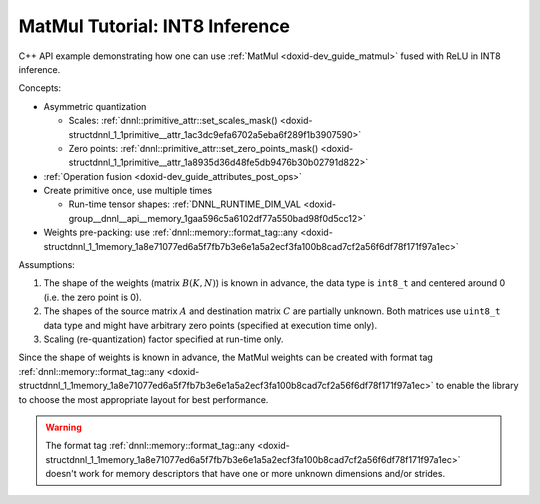 .. index:: pair: page; MatMul Tutorial: INT8 Inference
.. _doxid-inference_int8_matmul_cpp:

MatMul Tutorial: INT8 Inference
===============================

C++ API example demonstrating how one can use :ref:`MatMul <doxid-dev_guide_matmul>` fused with ReLU in INT8 inference.

Concepts:

* Asymmetric quantization
  
  * Scales: :ref:`dnnl::primitive_attr::set_scales_mask() <doxid-structdnnl_1_1primitive__attr_1ac3dc9efa6702a5eba6f289f1b3907590>`
  
  * Zero points: :ref:`dnnl::primitive_attr::set_zero_points_mask() <doxid-structdnnl_1_1primitive__attr_1a8935d36d48fe5db9476b30b02791d822>`

* :ref:`Operation fusion <doxid-dev_guide_attributes_post_ops>`

* Create primitive once, use multiple times
  
  * Run-time tensor shapes: :ref:`DNNL_RUNTIME_DIM_VAL <doxid-group__dnnl__api__memory_1gaa596c5a6102df77a550bad98f0d5cc12>`

* Weights pre-packing: use :ref:`dnnl::memory::format_tag::any <doxid-structdnnl_1_1memory_1a8e71077ed6a5f7fb7b3e6e1a5a2ecf3fa100b8cad7cf2a56f6df78f171f97a1ec>`

Assumptions:

#. The shape of the weights (matrix :math:`B(K, N)`) is known in advance, the data type is ``int8_t`` and centered around 0 (i.e. the zero point is 0).

#. The shapes of the source matrix :math:`A` and destination matrix :math:`C` are partially unknown. Both matrices use ``uint8_t`` data type and might have arbitrary zero points (specified at execution time only).

#. Scaling (re-quantization) factor specified at run-time only.

Since the shape of weights is known in advance, the MatMul weights can be created with format tag :ref:`dnnl::memory::format_tag::any <doxid-structdnnl_1_1memory_1a8e71077ed6a5f7fb7b3e6e1a5a2ecf3fa100b8cad7cf2a56f6df78f171f97a1ec>` to enable the library to choose the most appropriate layout for best performance.

.. warning:: 

   The format tag :ref:`dnnl::memory::format_tag::any <doxid-structdnnl_1_1memory_1a8e71077ed6a5f7fb7b3e6e1a5a2ecf3fa100b8cad7cf2a56f6df78f171f97a1ec>` doesn't work for memory descriptors that have one or more unknown dimensions and/or strides.
   
   


.. ref-code-block:: cpp

	/*******************************************************************************
	* Copyright 2019-2025 Intel Corporation
	*
	* Licensed under the Apache License, Version 2.0 (the "License");
	* you may not use this file except in compliance with the License.
	* You may obtain a copy of the License at
	*
	*     http://www.apache.org/licenses/LICENSE-2.0
	*
	* Unless required by applicable law or agreed to in writing, software
	* distributed under the License is distributed on an "AS IS" BASIS,
	* WITHOUT WARRANTIES OR CONDITIONS OF ANY KIND, either express or implied.
	* See the License for the specific language governing permissions and
	* limitations under the License.
	*******************************************************************************/
	
	
	
	
	#include <cassert>
	#include <cctype>
	#include <cmath>
	#include <cstdio>
	#include <iostream>
	#include <random>
	#include <stdexcept>
	#include <vector>
	
	#include "oneapi/dnnl/dnnl.hpp"
	
	#include "example_utils.hpp"
	
	using namespace :ref:`dnnl <doxid-namespacednnl>`;
	
	namespace {
	
	void init_vector(std::vector<float> &v) {
	    std::mt19937 gen;
	    std::uniform_real_distribution<float> u(0, 1);
	    for (auto &e : v)
	        e = u(gen);
	}
	
	void init_vector(std::vector<uint8_t> &v) {
	    std::mt19937 gen;
	    std::uniform_int_distribution<unsigned int> u(0, 255);
	    for (auto &e : v)
	        e = static_cast<uint8_t>(u(gen));
	}
	
	} // namespace
	
	int number_of_runs = 1;
	
	// Create a MatMul primitive descriptor for the following op:
	// C_u8 = ReLU(sc_A * sc_B[:] * (A_u8 - zp_A) * B_s8) / sc_C + zp_C
	//
	// Here:
	// - Matrices A and C are known to be non-transposed but their M dimension is
	//   not known. They can be activation matrices in an MLP topology and the M
	//   dimension can be the mini-batch dimension.
	// - zp_A and zp_C are zero points for matrices A and C which are stored as
	//   uint8_t. These are run-time parameters that are not known at the primitive
	//   creation time.
	// - The B matrix is stored as int8_t, its zero point is 0, and all its
	//   dimensions are known. This matrix can be a matrix of weights in an MLP
	//   topology.
	// - The scaling values are not known at the primitive creation time.
	:ref:`matmul::primitive_desc <doxid-structdnnl_1_1matmul_1_1primitive__desc>` matmul_pd_create(
	        int64_t K, int64_t N, const :ref:`engine <doxid-structdnnl_1_1engine>` &eng) {
	    const int64_t M = :ref:`DNNL_RUNTIME_DIM_VAL <doxid-group__dnnl__api__memory_1gaa596c5a6102df77a550bad98f0d5cc12>`;
	
	    :ref:`memory::desc <doxid-structdnnl_1_1memory_1_1desc>` a_md({M, K}, :ref:`memory::data_type::u8 <doxid-structdnnl_1_1memory_1a8e83474ec3a50e08e37af76c8c075dcea077393852be20e37026d6281827662f2>`, {K, 1}); // M x K layout
	    :ref:`memory::desc <doxid-structdnnl_1_1memory_1_1desc>` b_md({K, N}, :ref:`memory::data_type::s8 <doxid-structdnnl_1_1memory_1a8e83474ec3a50e08e37af76c8c075dcea3e8d88fdd85d7153525e0647cdd97686>`, :ref:`memory::format_tag::any <doxid-structdnnl_1_1memory_1a8e71077ed6a5f7fb7b3e6e1a5a2ecf3fa100b8cad7cf2a56f6df78f171f97a1ec>`);
	    :ref:`memory::desc <doxid-structdnnl_1_1memory_1_1desc>` c_md({M, N}, :ref:`memory::data_type::u8 <doxid-structdnnl_1_1memory_1a8e83474ec3a50e08e37af76c8c075dcea077393852be20e37026d6281827662f2>`, {N, 1}); // M x N layout
	
	    // Create attributes and indicate that the alpha and zero points are
	    // runtime parameters
	    :ref:`primitive_attr <doxid-structdnnl_1_1primitive__attr>` attr;
	    attr.:ref:`set_scales_mask <doxid-structdnnl_1_1primitive__attr_1ac3dc9efa6702a5eba6f289f1b3907590>`(:ref:`DNNL_ARG_SRC <doxid-group__dnnl__api__primitives__common_1gac37ad67b48edeb9e742af0e50b70fe09>`, /* mask */ 0);
	    attr.set_scales_mask(:ref:`DNNL_ARG_WEIGHTS <doxid-group__dnnl__api__primitives__common_1gaf279f28c59a807e71a70c719db56c5b3>`, /* mask */ 1 << 1);
	    attr.set_scales_mask(:ref:`DNNL_ARG_DST <doxid-group__dnnl__api__primitives__common_1ga3ca217e4a06d42a0ede3c018383c388f>`, /* mask */ 0);
	    attr.set_zero_points_mask(:ref:`DNNL_ARG_SRC <doxid-group__dnnl__api__primitives__common_1gac37ad67b48edeb9e742af0e50b70fe09>`, /* mask */ 0);
	    attr.set_zero_points_mask(:ref:`DNNL_ARG_DST <doxid-group__dnnl__api__primitives__common_1ga3ca217e4a06d42a0ede3c018383c388f>`, /* mask */ 0);
	    :ref:`post_ops <doxid-structdnnl_1_1post__ops>` po;
	    po.:ref:`append_eltwise <doxid-structdnnl_1_1post__ops_1a60ce0e18ec1ef06006e7d72e7aa865be>`(:ref:`algorithm::eltwise_relu <doxid-group__dnnl__api__attributes_1gga00377dd4982333e42e8ae1d09a309640aba09bebb742494255b90b43871c01c69>`, 0.f, 0.f);
	    attr.set_post_ops(po);
	
	    // Create a MatMul primitive descriptor
	    return :ref:`matmul::primitive_desc <doxid-structdnnl_1_1matmul_1_1primitive__desc>`(eng, a_md, b_md, c_md, attr);
	}
	
	void prepare_input(:ref:`memory <doxid-structdnnl_1_1memory>` &A_u8_mem, :ref:`memory <doxid-structdnnl_1_1memory>` &sc_A_mem, :ref:`memory <doxid-structdnnl_1_1memory>` &sc_B_mem,
	        :ref:`memory <doxid-structdnnl_1_1memory>` &sc_C_mem, :ref:`memory <doxid-structdnnl_1_1memory>` &zp_A_mem, :ref:`memory <doxid-structdnnl_1_1memory>` &zp_C_mem) {
	    int64_t M = A_u8_mem.:ref:`get_desc <doxid-structdnnl_1_1memory_1ad8a1ad28ed7acf9c34c69e4b882c6e92>`().:ref:`get_dims <doxid-structdnnl_1_1memory_1_1desc_1a525c3c9e3946275b3f386c2f79e8b830>`()[0];
	    int64_t N = sc_B_mem.:ref:`get_desc <doxid-structdnnl_1_1memory_1ad8a1ad28ed7acf9c34c69e4b882c6e92>`().:ref:`get_dims <doxid-structdnnl_1_1memory_1_1desc_1a525c3c9e3946275b3f386c2f79e8b830>`()[0];
	    int64_t K = A_u8_mem.:ref:`get_desc <doxid-structdnnl_1_1memory_1ad8a1ad28ed7acf9c34c69e4b882c6e92>`().:ref:`get_dims <doxid-structdnnl_1_1memory_1_1desc_1a525c3c9e3946275b3f386c2f79e8b830>`()[1];
	
	    std::vector<uint8_t> A_u8(M * K);
	    init_vector(A_u8);
	
	    std::vector<float> sc_B(N);
	    init_vector(sc_B);
	
	    float sc_A = 0.5f;
	    float sc_C = 0.25f;
	    int32_t zp_A = 128, zp_C = 40;
	
	    write_to_dnnl_memory(A_u8.data(), A_u8_mem);
	    write_to_dnnl_memory(&zp_A, zp_A_mem);
	    write_to_dnnl_memory(&zp_C, zp_C_mem);
	    write_to_dnnl_memory(&sc_A, sc_A_mem);
	    write_to_dnnl_memory(sc_B.data(), sc_B_mem);
	    write_to_dnnl_memory(&sc_C, sc_C_mem);
	}
	
	void sanity_check(:ref:`memory <doxid-structdnnl_1_1memory>` &C_u8_mem, :ref:`memory <doxid-structdnnl_1_1memory>` &zp_C_mem) {
	    int64_t M = C_u8_mem.:ref:`get_desc <doxid-structdnnl_1_1memory_1ad8a1ad28ed7acf9c34c69e4b882c6e92>`().:ref:`get_dims <doxid-structdnnl_1_1memory_1_1desc_1a525c3c9e3946275b3f386c2f79e8b830>`()[0];
	    int64_t N = C_u8_mem.:ref:`get_desc <doxid-structdnnl_1_1memory_1ad8a1ad28ed7acf9c34c69e4b882c6e92>`().:ref:`get_dims <doxid-structdnnl_1_1memory_1_1desc_1a525c3c9e3946275b3f386c2f79e8b830>`()[1];
	    int32_t zp_C = 0;
	    std::vector<uint8_t> C_u8(M * N);
	
	    read_from_dnnl_memory(C_u8.data(), C_u8_mem);
	    read_from_dnnl_memory(&zp_C, zp_C_mem);
	
	    // simple check: C_u8 >= zp_C
	    for (int64_t i = 0; i < M * N; ++i)
	        if (C_u8[i] < zp_C)
	            throw std::logic_error(
	                    "Smoke check failed."
	                    "\n\tQuantized value is smaller than the zero point,"
	                    "\n\twhich should not happen since ReLU was applied.");
	}
	
	void infer(const :ref:`matmul <doxid-structdnnl_1_1matmul>` &matmul_p, int64_t M, int64_t N, int64_t K,
	        const :ref:`memory <doxid-structdnnl_1_1memory>` &B_s8_mem, const :ref:`engine <doxid-structdnnl_1_1engine>` &eng) {
	    // inputs of the current layer / operation
	    :ref:`memory <doxid-structdnnl_1_1memory>` A_u8_mem({{M, K}, :ref:`memory::data_type::u8 <doxid-structdnnl_1_1memory_1a8e83474ec3a50e08e37af76c8c075dcea077393852be20e37026d6281827662f2>`, {K, 1}}, eng);
	    :ref:`memory <doxid-structdnnl_1_1memory>` zp_A_mem({{1}, :ref:`memory::data_type::s32 <doxid-structdnnl_1_1memory_1a8e83474ec3a50e08e37af76c8c075dceaa860868d23f3a68323a2e3f6563d7f31>`, {1}}, eng);
	    :ref:`memory <doxid-structdnnl_1_1memory>` zp_C_mem({{1}, :ref:`memory::data_type::s32 <doxid-structdnnl_1_1memory_1a8e83474ec3a50e08e37af76c8c075dceaa860868d23f3a68323a2e3f6563d7f31>`, {1}}, eng);
	    :ref:`memory <doxid-structdnnl_1_1memory>` sc_A_mem({{1}, :ref:`memory::data_type::f32 <doxid-structdnnl_1_1memory_1a8e83474ec3a50e08e37af76c8c075dcea512dc597be7ae761876315165dc8bd2e>`, {1}}, eng);
	    :ref:`memory <doxid-structdnnl_1_1memory>` sc_B_mem({{N}, :ref:`memory::data_type::f32 <doxid-structdnnl_1_1memory_1a8e83474ec3a50e08e37af76c8c075dcea512dc597be7ae761876315165dc8bd2e>`, {1}}, eng);
	    :ref:`memory <doxid-structdnnl_1_1memory>` sc_C_mem({{1}, :ref:`memory::data_type::f32 <doxid-structdnnl_1_1memory_1a8e83474ec3a50e08e37af76c8c075dcea512dc597be7ae761876315165dc8bd2e>`, {1}}, eng);
	
	    // the function below fills dnnl::memory with some values
	    // these memories, typically, come from the previous layers / operations
	    // with meaningful data inside
	    prepare_input(A_u8_mem, sc_A_mem, sc_B_mem, sc_C_mem, zp_A_mem, zp_C_mem);
	
	    // output - no initialization required
	    :ref:`memory <doxid-structdnnl_1_1memory>` C_u8_mem({{M, N}, :ref:`memory::data_type::u8 <doxid-structdnnl_1_1memory_1a8e83474ec3a50e08e37af76c8c075dcea077393852be20e37026d6281827662f2>`, {N, 1}}, eng);
	
	    :ref:`stream <doxid-structdnnl_1_1stream>` s(eng);
	    for (int run = 0; run < number_of_runs; ++run)
	        matmul_p.:ref:`execute <doxid-structdnnl_1_1primitive_1a2c112f2449a18a87310dee2ecd8c64eb>`(s,
	                {{DNNL_ARG_SRC, A_u8_mem}, {DNNL_ARG_WEIGHTS, B_s8_mem},
	                        {DNNL_ARG_DST, C_u8_mem},
	                        {DNNL_ARG_ATTR_SCALES | DNNL_ARG_SRC, sc_A_mem},
	                        {DNNL_ARG_ATTR_SCALES | DNNL_ARG_WEIGHTS, sc_B_mem},
	                        {DNNL_ARG_ATTR_SCALES | DNNL_ARG_DST, sc_C_mem},
	                        {DNNL_ARG_ATTR_ZERO_POINTS | DNNL_ARG_SRC, zp_A_mem},
	                        {DNNL_ARG_ATTR_ZERO_POINTS | DNNL_ARG_DST, zp_C_mem}});
	    s.wait();
	
	    // a sanity check for the correctness of the output
	    sanity_check(C_u8_mem, zp_C_mem);
	}
	
	void inference_int8_matmul(:ref:`engine::kind <doxid-structdnnl_1_1engine_1a2635da16314dcbdb9bd9ea431316bb1a>` engine_kind) {
	    :ref:`engine <doxid-structdnnl_1_1engine>` eng(engine_kind, 0);
	
	    const int64_t K = 96;
	    const int64_t N = 1000;
	    auto matmul_pd = matmul_pd_create(K, N, eng);
	
	    // Original weights stored as float in a known format
	    std::vector<float> B_f32(K * N);
	    init_vector(B_f32);
	
	    // Pre-packed weights stored as int8_t
	    :ref:`memory <doxid-structdnnl_1_1memory>` B_s8_mem(matmul_pd.weights_desc(), eng);
	    {
	        :ref:`stream <doxid-structdnnl_1_1stream>` s(eng);
	        :ref:`memory <doxid-structdnnl_1_1memory>` B_f32_mem(
	                {{K, N}, memory::data_type::f32, memory::format_tag::ab}, eng);
	        write_to_dnnl_memory(B_f32.data(), B_f32_mem);
	        :ref:`reorder <doxid-structdnnl_1_1reorder>`(B_f32_mem, B_s8_mem).:ref:`execute <doxid-structdnnl_1_1reorder_1ab9d5265274a13d4afa1fe33d784a1027>`(s, B_f32_mem, B_s8_mem);
	        s.wait();
	    }
	
	    :ref:`matmul <doxid-structdnnl_1_1matmul>` matmul_p(matmul_pd);
	
	    for (int64_t M : {1, 100})
	        infer(matmul_p, M, N, K, B_s8_mem, eng);
	}
	
	int main(int argc, char **argv) {
	    :ref:`engine::kind <doxid-structdnnl_1_1engine_1a2635da16314dcbdb9bd9ea431316bb1a>` engine_kind = parse_engine_kind(argc, argv);
	    return handle_example_errors(inference_int8_matmul, engine_kind);
	}

